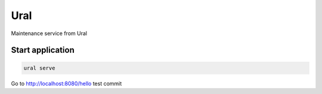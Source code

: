 Ural
====

Maintenance service from Ural





Start application
~~~~~~~~~~~~~~~~~

.. code:: bash

    ural serve



Go to http://localhost:8080/hello
test commit